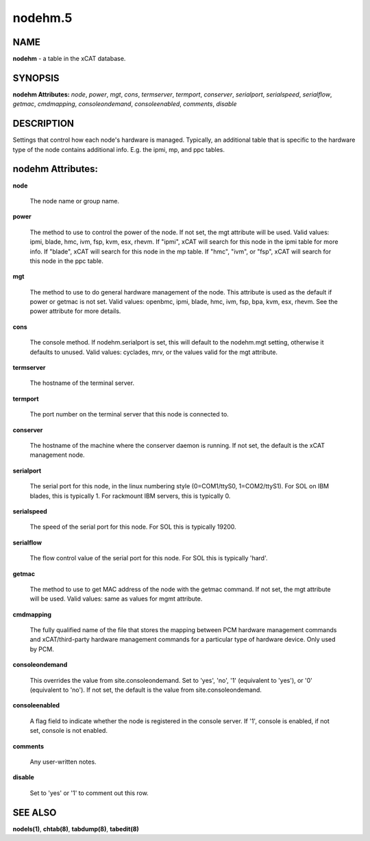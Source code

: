 
########
nodehm.5
########

.. highlight:: perl


****
NAME
****


\ **nodehm**\  - a table in the xCAT database.


********
SYNOPSIS
********


\ **nodehm Attributes:**\   \ *node*\ , \ *power*\ , \ *mgt*\ , \ *cons*\ , \ *termserver*\ , \ *termport*\ , \ *conserver*\ , \ *serialport*\ , \ *serialspeed*\ , \ *serialflow*\ , \ *getmac*\ , \ *cmdmapping*\ , \ *consoleondemand*\ , \ *consoleenabled*\ , \ *comments*\ , \ *disable*\


***********
DESCRIPTION
***********


Settings that control how each node's hardware is managed.  Typically, an additional table that is specific to the hardware type of the node contains additional info.  E.g. the ipmi, mp, and ppc tables.


******************
nodehm Attributes:
******************



\ **node**\

 The node name or group name.



\ **power**\

 The method to use to control the power of the node. If not set, the mgt attribute will be used.  Valid values: ipmi, blade, hmc, ivm, fsp, kvm, esx, rhevm.  If "ipmi", xCAT will search for this node in the ipmi table for more info.  If "blade", xCAT will search for this node in the mp table.  If "hmc", "ivm", or "fsp", xCAT will search for this node in the ppc table.



\ **mgt**\

 The method to use to do general hardware management of the node.  This attribute is used as the default if power or getmac is not set.  Valid values: openbmc, ipmi, blade, hmc, ivm, fsp, bpa, kvm, esx, rhevm.  See the power attribute for more details.



\ **cons**\

 The console method. If nodehm.serialport is set, this will default to the nodehm.mgt setting, otherwise it defaults to unused.  Valid values: cyclades, mrv, or the values valid for the mgt attribute.



\ **termserver**\

 The hostname of the terminal server.



\ **termport**\

 The port number on the terminal server that this node is connected to.



\ **conserver**\

 The hostname of the machine where the conserver daemon is running.  If not set, the default is the xCAT management node.



\ **serialport**\

 The serial port for this node, in the linux numbering style (0=COM1/ttyS0, 1=COM2/ttyS1).  For SOL on IBM blades, this is typically 1.  For rackmount IBM servers, this is typically 0.



\ **serialspeed**\

 The speed of the serial port for this node.  For SOL this is typically 19200.



\ **serialflow**\

 The flow control value of the serial port for this node.  For SOL this is typically 'hard'.



\ **getmac**\

 The method to use to get MAC address of the node with the getmac command. If not set, the mgt attribute will be used.  Valid values: same as values for mgmt attribute.



\ **cmdmapping**\

 The fully qualified name of the file that stores the mapping between PCM hardware management commands and xCAT/third-party hardware management commands for a particular type of hardware device.  Only used by PCM.



\ **consoleondemand**\

 This overrides the value from site.consoleondemand. Set to 'yes', 'no', '1' (equivalent to 'yes'), or '0' (equivalent to 'no'). If not set, the default is the value from site.consoleondemand.



\ **consoleenabled**\

 A flag field to indicate whether the node is registered in the console server. If '1', console is enabled, if not set, console is not enabled.



\ **comments**\

 Any user-written notes.



\ **disable**\

 Set to 'yes' or '1' to comment out this row.




********
SEE ALSO
********


\ **nodels(1)**\ , \ **chtab(8)**\ , \ **tabdump(8)**\ , \ **tabedit(8)**\

